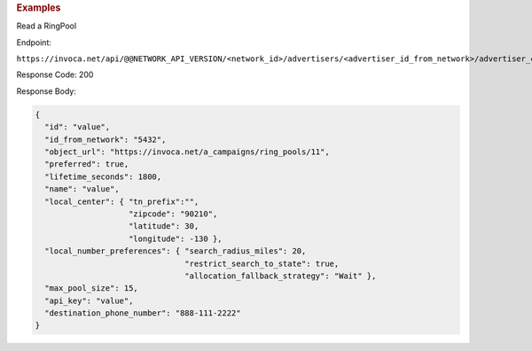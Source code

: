 

.. container:: endpoint-long-description

  .. rubric:: Examples

  Read a RingPool

  Endpoint:

  ``https://invoca.net/api/@@NETWORK_API_VERSION/<network_id>/advertisers/<advertiser_id_from_network>/advertiser_campaigns/<advertiser_campaign_id_from_network>/ring_pools/<ring_pool_id_from_network>.json``

  Response Code: 200

  Response Body:

  .. code-block:: json

    {
      "id": "value",
      "id_from_network": "5432",
      "object_url": "https://invoca.net/a_campaigns/ring_pools/11",
      "preferred": true,
      "lifetime_seconds": 1800,
      "name": "value",
      "local_center": { "tn_prefix":"",
                        "zipcode": "90210",
                        "latitude": 30,
                        "longitude": -130 },
      "local_number_preferences": { "search_radius_miles": 20,
                                    "restrict_search_to_state": true,
                                    "allocation_fallback_strategy": "Wait" },
      "max_pool_size": 15,
      "api_key": "value",
      "destination_phone_number": "888-111-2222"
    }
